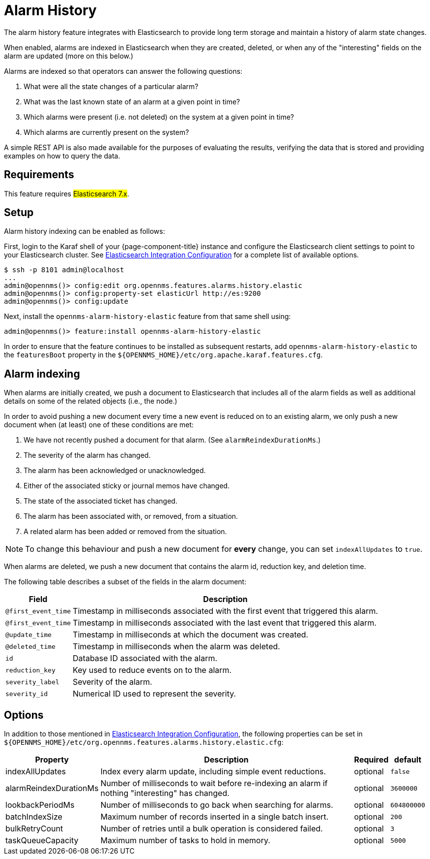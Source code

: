 
[[ga-alarm-history]]
= Alarm History

The alarm history feature integrates with Elasticsearch to provide long term storage and maintain a history of alarm state changes.

When enabled, alarms are indexed in Elasticsearch when they are created, deleted, or when any of the "interesting" fields on the alarm are updated (more on this below.)

Alarms are indexed so that operators can answer the following questions:

. What were all the state changes of a particular alarm?
. What was the last known state of an alarm at a given point in time?
. Which alarms were present (i.e. not deleted) on the system at a given point in time?
. Which alarms are currently present on the system?

A simple REST API is also made available for the purposes of evaluating the results, verifying the data that is stored and providing examples on how to query the data.

[[ga-alarm-history-requirements]]
== Requirements

This feature requires #Elasticsearch 7.x#.

[[ga-alarm-history-setup]]
== Setup

Alarm history indexing can be enabled as follows:

First, login to the Karaf shell of your {page-component-title} instance and configure the Elasticsearch client settings to point to your Elasticsearch cluster.
See <<elasticsearch/introduction.adoc#ga-elasticsearch-integration-configuration, Elasticsearch Integration Configuration>> for a complete list of available options.

[source]
----
$ ssh -p 8101 admin@localhost
...
admin@opennms()> config:edit org.opennms.features.alarms.history.elastic
admin@opennms()> config:property-set elasticUrl http://es:9200
admin@opennms()> config:update
----

Next, install the `opennms-alarm-history-elastic` feature from that same shell using:

[source]
----
admin@opennms()> feature:install opennms-alarm-history-elastic
----

In order to ensure that the feature continues to be installed as subsequent restarts, add `opennms-alarm-history-elastic` to the `featuresBoot` property in the `$\{OPENNMS_HOME}/etc/org.apache.karaf.features.cfg`.

[[ga-alarm-history-indexing]]
== Alarm indexing

When alarms are initially created, we push a document to Elasticsearch that includes all of the alarm fields as well as additional details on some of the related objects (i.e., the node.)

In order to avoid pushing a new document every time a new event is reduced on to an existing alarm, we only push a new document when (at least) one of these conditions are met:

. We have not recently pushed a document for that alarm. (See `alarmReindexDurationMs`.)
. The severity of the alarm has changed.
. The alarm has been acknowledged or unacknowledged.
. Either of the associated sticky or journal memos have changed.
. The state of the associated ticket has changed.
. The alarm has been associated with, or removed, from a situation.
. A related alarm has been added or removed from the situation.

NOTE: To change this behaviour and push a new document for *every* change, you can set `indexAllUpdates` to `true`.

When alarms are deleted, we push a new document that contains the alarm id, reduction key, and deletion time.

The following table describes a subset of the fields in the alarm document:

[options="header, autowidth"]
|===
| Field | Description

|`@first_event_time`
| Timestamp in milliseconds associated with the first event that triggered this alarm.

|`@first_event_time`
| Timestamp in milliseconds associated with the last event that triggered this alarm.

|`@update_time`
| Timestamp in milliseconds at which the document was created.

|`@deleted_time`
| Timestamp in milliseconds when the alarm was deleted.

|`id`
| Database ID associated with the alarm.

|`reduction_key`
| Key used to reduce events on to the alarm.

|`severity_label`
| Severity of the alarm.

|`severity_id`
| Numerical ID used to represent the severity.

|===

[[ga-alarm-history-options]]
== Options

In addition to those mentioned in <<elasticsearch/introduction.adoc#ga-elasticsearch-integration-configuration, Elasticsearch Integration Configuration>>, the following properties can be set in `$\{OPENNMS_HOME}/etc/org.opennms.features.alarms.history.elastic.cfg`:

[options="header, autowidth"]
|===
| Property | Description | Required | default

| indexAllUpdates
| Index every alarm update, including simple event reductions.
| optional
| `false`

| alarmReindexDurationMs
| Number of milliseconds to wait before re-indexing an alarm if nothing "interesting" has changed.
| optional
| `3600000`

| lookbackPeriodMs
| Number of milliseconds to go back when searching for alarms.
| optional
| `604800000`

| batchIndexSize
| Maximum number of records inserted in a single batch insert.
| optional
| `200`

| bulkRetryCount
| Number of retries until a bulk operation is considered failed.
| optional
| `3`

| taskQueueCapacity
| Maximum number of tasks to hold in memory.
| optional
| `5000`
|===
